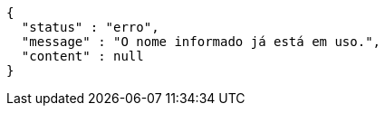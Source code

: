 [source,options="nowrap"]
----
{
  "status" : "erro",
  "message" : "O nome informado já está em uso.",
  "content" : null
}
----